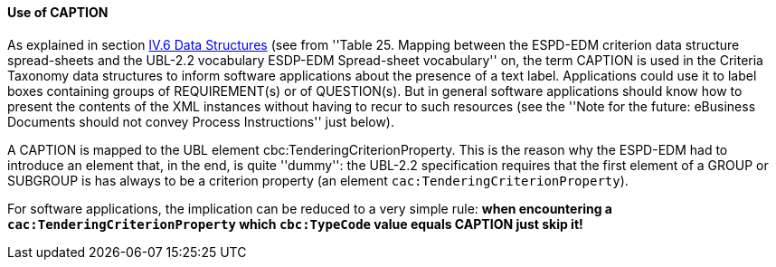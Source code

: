 ==== Use of CAPTION

As explained in section link:#iv-6-data-structures[IV.6 Data Structures] (see from ''Table 25. Mapping between the
ESPD-EDM criterion data structure spread-sheets and the UBL-2.2 vocabulary ESDP-EDM Spread-sheet vocabulary'' on,
the term CAPTION is used in the Criteria Taxonomy data structures to inform software applications about the presence of
a text label. Applications could use it to label boxes containing groups of REQUIREMENT(s) or of QUESTION(s). But in general
software applications should know how to present the contents of the XML instances without having to recur to such resources
(see the ''Note for the future: eBusiness Documents should not convey Process Instructions'' just below).

A CAPTION is mapped to the UBL element cbc:TenderingCriterionProperty. This is the reason why the ESPD-EDM had to introduce an element
that, in the end, is quite ''dummy'': the UBL-2.2 specification requires that the first element of a GROUP or SUBGROUP is
has always to be a criterion property (an element `cac:TenderingCriterionProperty`).

For software applications, the implication can be reduced to a very simple rule: *when encountering a `cac:TenderingCriterionProperty`
which `cbc:TypeCode` value equals CAPTION just skip it!*
